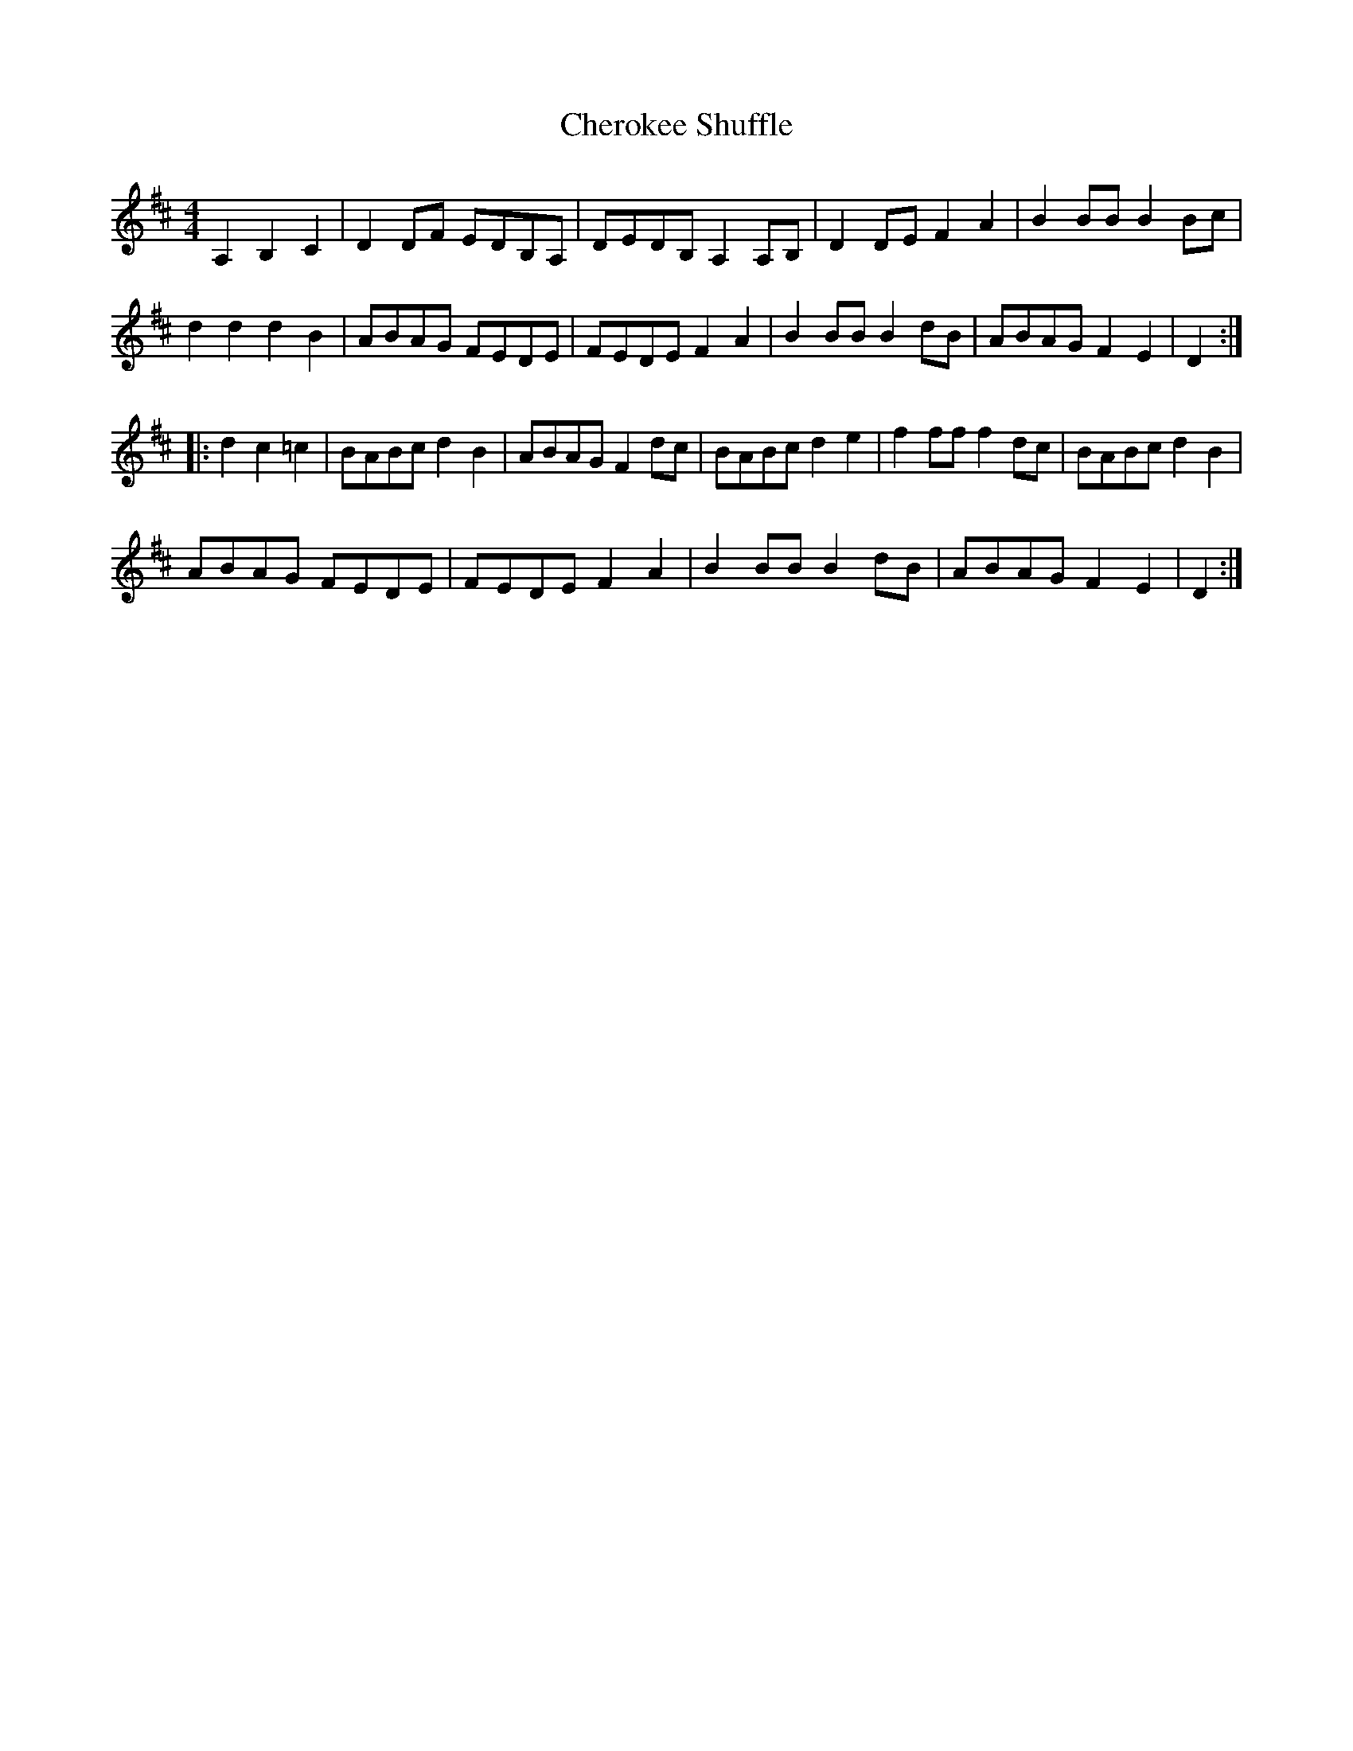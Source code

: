 X: 1
T:Cherokee Shuffle
S:An amalgam
M:4/4
L:1/8
K:D
A,2 B,2 C2 | D2 DF EDB,A, | DEDB, A,2 A,B, | D2 DE F2 A2 | B2 BB B2 Bc | 
d2 d2 d2 B2 | ABAG FEDE | FEDE F2 A2 | B2 BB B2 dB | ABAG F2 E2 | D2 :|
|:\
d2 c2 =c2 | BABc d2 B2 | ABAG F2 dc | BABc d2 e2 | f2 ff f2 dc | BABc d2 B2 | 
ABAG FEDE | FEDE F2 A2 | B2 BB B2 dB | ABAG F2 E2 | D2 :|] 
